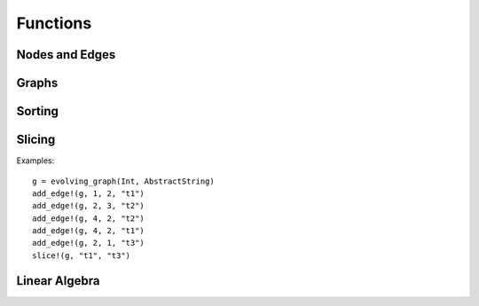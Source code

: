 Functions
=========

Nodes and Edges
----------------

.. function:: key(v)
   :noindex:

   returns the key of a node ``v``. 

.. function:: index(v)
   :noindex:
 
   returns the index of a node ``v``.

.. function:: timestamp(v)
   :noindex:

   returns the timestamp of an instance of ``TimeNode``. 

.. function:: source(e [, g])
   :noindex:
	    
   returns the source of the edge ``e``, where ``g`` is a graph.

.. function:: target(e [, g])
   :noindex:	      

   returns the target of the edge ``e``, where ``g`` is a graph.

.. function:: timestamp(e)
   :noindex:	      

   returns the timestamp of an edge ``e`` if ``e`` is of type ``TimeEdge`` or 
   ``WeightedTimeEdge``.

.. function:: weight(e)
   :noindex:
	      
   returns the weight of an edge ``e`` if ``e`` is of type ``WeightedTimeEdge``.


Graphs
------

.. function:: is_directed(g)
   :noindex:
	      
   returns ``true`` if graph ``g`` is a directed graph and ``false``
   otherwise.

.. function:: undirected!(g)

   turns a directed evolving graph to an undirected evolving graph.

.. function:: undirected(g)

   turns a directed evolving graph ``g`` to an undirected evolving graph and 
   leaving ``g`` unmodified. 

.. function:: nodes(g) 
   :noindex:	      

   returns a list of nodes of graph ``g``.

.. function:: num_nodes(g)
   :noindex:

   returns the number of nodes of graph ``g``.

.. function:: has_node(g, v, t)
   :noindex:

   returns ``true`` if the node ``v`` at the timestamp ``t`` is in the 
   evolving graph ``g`` and ``false`` otherwise.


.. function:: has_edge(g, v1, v2, t) 

   returns ``true`` if there is an edge from ``v1`` to ``v2`` at time ``t``
   in the evolving graph ``g`` and ``false`` otherwise.


.. function:: edges(g [, time])
   :noindex:

   returns a list of edges of graph ``g``. If ``time`` is present,
   return the edge list at given ``time``. 

.. function:: num_edges(g)
   :noindex:

   returns the number of edges of graph ``g``.

.. function:: timestamps(g)
   :noindex:	      

   returns the timestamps of graph ``g``.

.. function:: num_timestamps(g)
   :noindex: 

   returns the number of timestamps of graph ``g``.


.. function:: add_edge!(g, v1, v2, t)
   :noindex:

   adds an edge (from ``v1`` to ``v2`` at time ``t``) to an evolving graph ``g``.

.. function:: add_edge!(g, [v1,...], [v2,...], t [, attr])

   adds all the edges from the first set ``[v1,...]`` to second set ``[v2...]``	  
   at timestamp ``t`. The dictionary ``attr`` is used to specify the graph
   attributes, if ``g`` is an attribute evolving graph.

.. function:: rm_edge!(g, v1, v2, t)
   :noindex:

   removes an edge from ``v1`` to ``v2`` at time ``t`` from an evolving graph ``g``.

.. function:: add_graph!(g, tg)
   :noindex:
	      
   adds a time graph ``tg`` to an evolving graph ``g``.

.. function:: forward_neighbors(g, (v, t))
   :noindex:

   returns all the outward neighbors of the node ``v`` at timestamp ``t`` in 
   the evolving graph ``g``. 

.. function:: attributes_values(g, attributeskey1, attributeskey2,...)

   returns the values of the given keys of the graph attributes.

.. function:: aggregated_graph(type [, is_directed = true])

   initializes an aggregated graph, where ``type`` is the node type. 

.. function:: aggregated_graph(g)

   converts an evolving graph or time graph to an aggregated graph.


Sorting
-------

.. function:: issorted(g)

   returns ``true`` if the timestamps of the evolving graph ``g``
   are sorted and ``false`` otherwise.

.. function:: sorttime!(g) 

   sorts the evolving graph ``g`` so that the timestamps of ``g`` are 
   in ascending order.

.. function:: sorttime(g)

   returns a sorted evolving graph, leaving ``g`` unmodified.

Slicing
-------

.. function:: slice!(g, t_min, t_max)

   slices the evolving graph ``g`` between the timestamp ``t_min`` and
   ``t_max``.

Examples::

  g = evolving_graph(Int, AbstractString)
  add_edge!(g, 1, 2, "t1")
  add_edge!(g, 2, 3, "t2")
  add_edge!(g, 4, 2, "t2")
  add_edge!(g, 4, 2, "t1")
  add_edge!(g, 2, 1, "t3")
  slice!(g, "t1", "t3")

.. function:: slice(g, t_min, t_max)

   slices the evolving graph ``g`` between the timestamp ``t_min`` and 
   ``t_max``, leaving ``g`` unmodified.


.. function:: slice!(g, [node1, node2, ...])

   slices the evolving graph ``g`` according to the given nodes, so that 
   the modified ``g`` is constructed by the given nodes only.

.. function:: slice(g, [node1, node2, ...])

   slices the evolving graph ``g`` according to the given nodes, leaving 
   ``g`` unmodified.
	 

Linear Algebra
--------------

.. function:: matrix(g [,T])
   :noindex:

   generates an adjacency matrix representation of the static graph ``g``,
   where ``T = Bool`` (by default) determine the eltype of the matrix.
   

.. function:: matrix(g, t [, attr])
   :noindex:
	      
   generates an adjacency matrix representation of the evolving graph ``g``
   at timestamp ``t``. If ``g`` has attributes, then ``matrix(g, t, attr)``
   generates a weighted adjacency matrix where the weight is determined 
   by the attribute ``attr``. 


.. function:: spmatrix(g, t [, attr])
   :noindex:   

   generates a sparse adjacency matrix representation of the evolving graph
   ``g`` at timestamp ``t``. 

.. function:: matrix_list(g)
   :noindex:
   
   converts an evolving graph ``g`` to a list of adjacency matrices represented by 
   ``MatrixList``. Use ``matrices(g)`` to generate the matrix list. For example::

     g = random_evolving_graph(4,3)
     g2 = matrix_list(g)
     matrices(g2)
